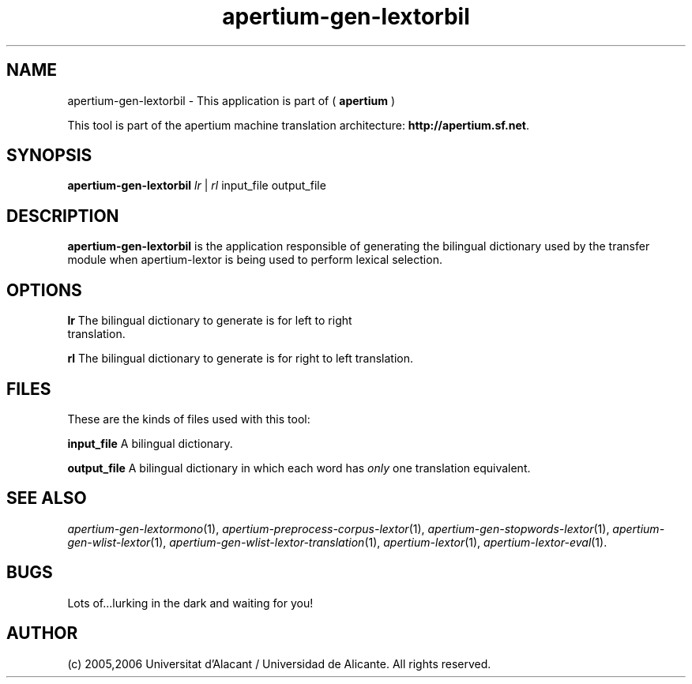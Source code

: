 .TH apertium-gen-lextorbil 1 2006-12-11 "" ""
.SH NAME
apertium-gen-lextorbil \- This application is part of
(
.B apertium
)
.PP
This tool is part of the apertium machine translation
architecture: \fBhttp://apertium.sf.net\fR.
.SH SYNOPSIS
.B apertium\-gen\-lextorbil
.I lr\fR\ |
.I rl\fR
input_file output_file
.PP
.SH DESCRIPTION
.BR apertium\-gen\-lextorbil 
is the application responsible of generating the bilingual dictionary
used by the transfer module when apertium\-lextor is being used to
perform lexical selection.
.SH OPTIONS
.TP
.B lr\fR The bilingual dictionary to generate is for left to right translation.
.PP
.B rl\fR The bilingual dictionary to generate is for right to left translation.
.SH FILES
These are the kinds of files used with this tool:
.PP
.B input_file
A bilingual dictionary.
.PP
.B output_file
A bilingual dictionary in which each word has \fIonly\fR one
translation equivalent.
.PP
.SH SEE ALSO
.I apertium\-gen\-lextormono\fR(1),
.I apertium\-preprocess\-corpus\-lextor\fR(1),
.I apertium\-gen\-stopwords\-lextor\fR(1),
.I apertium\-gen\-wlist\-lextor\fR(1),
.I apertium\-gen\-wlist\-lextor\-translation\fR(1),
.I apertium\-lextor\fR(1),
.I apertium\-lextor\-eval\fR(1).
.SH BUGS
Lots of...lurking in the dark and waiting for you!
.SH AUTHOR
(c) 2005,2006 Universitat d'Alacant / Universidad de Alicante. All rights
reserved.
